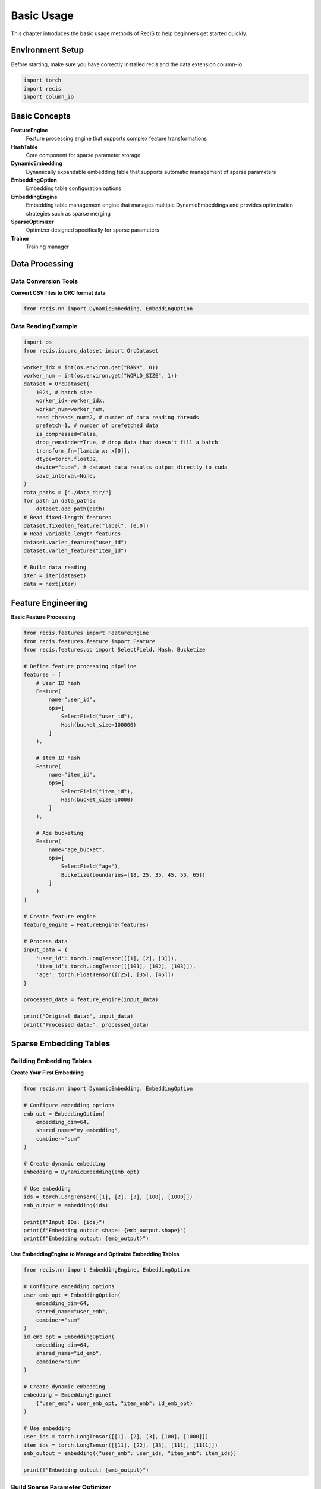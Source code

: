 Basic Usage
===========

This chapter introduces the basic usage methods of RecIS to help beginners get started quickly.

Environment Setup
-----------------

Before starting, make sure you have correctly installed recis and the data extension column-io:

.. code-block:: python

   import torch
   import recis
   import column_io

Basic Concepts
--------------

**FeatureEngine**
  Feature processing engine that supports complex feature transformations

**HashTable**
  Core component for sparse parameter storage

**DynamicEmbedding**
  Dynamically expandable embedding table that supports automatic management of sparse parameters

**EmbeddingOption**
  Embedding table configuration options

**EmbeddingEngine**
  Embedding table management engine that manages multiple DynamicEmbeddings and provides optimization strategies such as sparse merging

**SparseOptimizer**
  Optimizer designed specifically for sparse parameters

**Trainer**
  Training manager

Data Processing
---------------

Data Conversion Tools
~~~~~~~~~~~~~~~~~~~~~

**Convert CSV files to ORC format data**

.. code-block:: python

   from recis.nn import DynamicEmbedding, EmbeddingOption
   
Data Reading Example
~~~~~~~~~~~~~~~~~~~~

.. code-block:: python

    import os
    from recis.io.orc_dataset import OrcDataset

    worker_idx = int(os.environ.get("RANK", 0))
    worker_num = int(os.environ.get("WORLD_SIZE", 1))
    dataset = OrcDataset(
        1024, # batch size
        worker_idx=worker_idx,
        worker_num=worker_num,
        read_threads_num=2, # number of data reading threads
        prefetch=1, # number of prefetched data
        is_compressed=False,
        drop_remainder=True, # drop data that doesn't fill a batch
        transform_fn=[lambda x: x[0]],
        dtype=torch.float32,
        device="cuda", # dataset data results output directly to cuda
        save_interval=None,
    )
    data_paths = ["./data_dir/"]
    for path in data_paths:
        dataset.add_path(path)
    # Read fixed-length features
    dataset.fixedlen_feature("label", [0.0])
    # Read variable-length features
    dataset.varlen_feature("user_id")
    dataset.varlen_feature("item_id")

    # Build data reading
    iter = iter(dataset)
    data = next(iter)
    

Feature Engineering
-------------------

**Basic Feature Processing**

.. code-block:: python

   from recis.features import FeatureEngine
   from recis.features.feature import Feature
   from recis.features.op import SelectField, Hash, Bucketize
   
   # Define feature processing pipeline
   features = [
       # User ID hash
       Feature(
           name="user_id",
           ops=[
               SelectField("user_id"),
               Hash(bucket_size=100000)
           ]
       ),
       
       # Item ID hash
       Feature(
           name="item_id",
           ops=[
               SelectField("item_id"),
               Hash(bucket_size=50000)
           ]
       ),
       
       # Age bucketing
       Feature(
           name="age_bucket",
           ops=[
               SelectField("age"),
               Bucketize(boundaries=[18, 25, 35, 45, 55, 65])
           ]
       )
   ]
   
   # Create feature engine
   feature_engine = FeatureEngine(features)
   
   # Process data
   input_data = {
       'user_id': torch.LongTensor([[1], [2], [3]]),
       'item_id': torch.LongTensor([[101], [102], [103]]),
       'age': torch.FloatTensor([[25], [35], [45]])
   }
   
   processed_data = feature_engine(input_data)
   
   print("Original data:", input_data)
   print("Processed data:", processed_data)

Sparse Embedding Tables
------------------------

Building Embedding Tables
~~~~~~~~~~~~~~~~~~~~~~~~~

**Create Your First Embedding**

.. code-block:: python

   from recis.nn import DynamicEmbedding, EmbeddingOption
   
   # Configure embedding options
   emb_opt = EmbeddingOption(
       embedding_dim=64,
       shared_name="my_embedding",
       combiner="sum"
   )
   
   # Create dynamic embedding
   embedding = DynamicEmbedding(emb_opt)
   
   # Use embedding
   ids = torch.LongTensor([[1], [2], [3], [100], [1000]])
   emb_output = embedding(ids)
   
   print(f"Input IDs: {ids}")
   print(f"Embedding output shape: {emb_output.shape}")
   print(f"Embedding output: {emb_output}")

**Use EmbeddingEngine to Manage and Optimize Embedding Tables**

.. code-block:: python

    from recis.nn import EmbeddingEngine, EmbeddingOption
    
    # Configure embedding options
    user_emb_opt = EmbeddingOption(
        embedding_dim=64,
        shared_name="user_emb",
        combiner="sum"
    )
    id_emb_opt = EmbeddingOption(
        embedding_dim=64,
        shared_name="id_emb",
        combiner="sum"
    )
    
    # Create dynamic embedding
    embedding = EmbeddingEngine(
        {"user_emb": user_emb_opt, "item_emb": id_emb_opt}
    )
    
    # Use embedding
    user_ids = torch.LongTensor([[1], [2], [3], [100], [1000]])
    item_ids = torch.LongTensor([[11], [22], [33], [111], [1111]])
    emb_output = embedding({"user_emb": user_ids, "item_emb": item_ids})
    
    print(f"Embedding output: {emb_output}")

Build Sparse Parameter Optimizer
~~~~~~~~~~~~~~~~~~~~~~~~~~~~~~~~

.. code-block:: python

   from recis.optim import SparseAdamW
   from recis.nn.modules.hashtable import filter_out_sparse_param
   
   # Create a simple model
   class SimpleModel(torch.nn.Module):
       def __init__(self):
           super().__init__()
           emb_opt = EmbeddingOption(embedding_dim=32)
           self.embedding = DynamicEmbedding(emb_opt)
           self.linear = torch.nn.Linear(32, 1)
       
       def forward(self, ids):
           emb = self.embedding(ids)
           return self.linear(emb)
   
   model = SimpleModel()
   
   # Separate sparse and dense parameters
   sparse_params = filter_out_sparse_param(model)
   
   print("Sparse parameters:", list(sparse_params.keys()))
   
   # Create optimizers
   sparse_optimizer = SparseAdamW(sparse_params, lr=0.001)
   dense_optimizer = torch.optim.AdamW(model.parameters(), lr=0.001)

Training with Trainer
---------------------

Simple Training
~~~~~~~~~~~~~~~

.. code-block:: python

    # Build model
    # model = ...
    # Build data
    # dataset = ...
    # Define optimizers
    # sparse_params = filter_out_sparse_param(model)